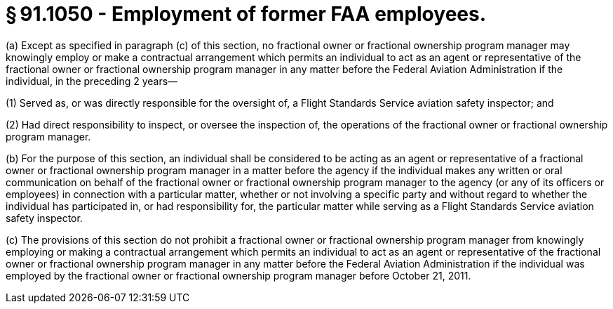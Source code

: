 # § 91.1050 - Employment of former FAA employees.

(a) Except as specified in paragraph (c) of this section, no fractional owner or fractional ownership program manager may knowingly employ or make a contractual arrangement which permits an individual to act as an agent or representative of the fractional owner or fractional ownership program manager in any matter before the Federal Aviation Administration if the individual, in the preceding 2 years—

(1) Served as, or was directly responsible for the oversight of, a Flight Standards Service aviation safety inspector; and

(2) Had direct responsibility to inspect, or oversee the inspection of, the operations of the fractional owner or fractional ownership program manager.

(b) For the purpose of this section, an individual shall be considered to be acting as an agent or representative of a fractional owner or fractional ownership program manager in a matter before the agency if the individual makes any written or oral communication on behalf of the fractional owner or fractional ownership program manager to the agency (or any of its officers or employees) in connection with a particular matter, whether or not involving a specific party and without regard to whether the individual has participated in, or had responsibility for, the particular matter while serving as a Flight Standards Service aviation safety inspector.

(c) The provisions of this section do not prohibit a fractional owner or fractional ownership program manager from knowingly employing or making a contractual arrangement which permits an individual to act as an agent or representative of the fractional owner or fractional ownership program manager in any matter before the Federal Aviation Administration if the individual was employed by the fractional owner or fractional ownership program manager before October 21, 2011.


